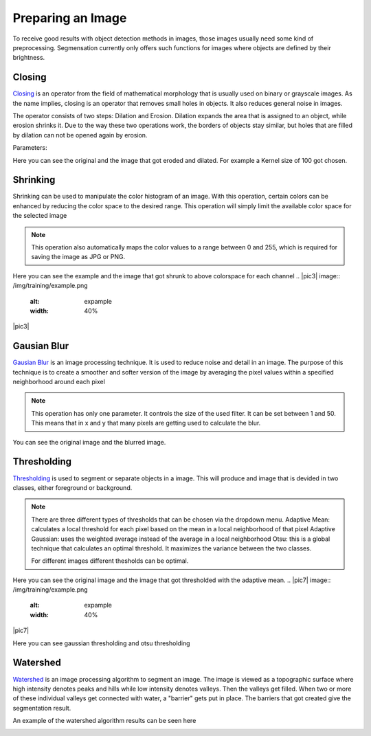 Preparing an Image
====================================
To receive good results with object detection methods in images, those 
images usually need some kind of preprocessing. Segmensation currently 
only offers such functions for images where objects are defined by their 
brightness.

Closing
-------
`Closing <https://homepages.inf.ed.ac.uk/rbf/HIPR2/close.htm>`_ is an operator from the field of mathematical morphology that is 
usually used on binary or grayscale images. As the name implies, closing 
is an operator that removes small holes in objects. It also reduces 
general noise in images.

The operator consists of two steps: Dilation and Erosion. 
Dilation expands the area that is assigned to an object, while erosion 
shrinks it. Due to the way these two operations work, the borders of 
objects stay similar, but holes that are filled by dilation can not be 
opened again by erosion.


Parameters:

.. image:: /img/prepare/closing_interface.png
   :alt: image of GUI

Here you can see the original and the image that got eroded and dilated. 
For example a Kernel size of 100 got chosen. 

.. |pic1| image:: /img/training/example.png
   :alt: example
   :width: 40%

.. |pic2| image:: /img/prepare/closing.png
   :alt: image of closing
   :width: 40%

|pic1|  |pic2|

Shrinking
------------------
Shrinking can be used to manipulate the color histogram of an image. 
With this operation, certain colors can be enhanced by reducing the color 
space to the desired range.
This operation will simply limit the available color space for the selected image 


.. note::
   This operation also automatically maps the color values to a range 
   between 0 and 255, which is required for saving the image as JPG or 
   PNG.

.. image:: /img/prepare/shrinking_interface.png
   :alt: image of GUI

Here you can see the example and the image that got shrunk to above colorspace for each channel
.. |pic3| image:: /img/training/example.png
   :alt: expample
   :width: 40%

.. |pic4| image:: /img/prepare/shrinking.png
   :alt: image of shrinking
   :width: 40%

|pic3|  |pic4|


Gausian Blur
------------------
`Gausian Blur <https://shimat.github.io/opencvsharp_docs/html/7b0301d7-322d-a554-8d3f-32fd8ca0ee50.htm>`_ is an image processing technique. It is used to reduce noise and detail in an image.
The purpose of this technique is to create a smoother and softer version of the image by averaging
the pixel values within a specified neighborhood around each pixel

.. note::
    This operation has only one parameter. It controls the size of the used filter.
    It can be set between 1 and 50. This means that in x and y that many pixels are 
    getting used to calculate the blur.
    
.. image::https://raw.githubusercontent.com/Segmensation/segmentation-rtd/main/docs/source/img/gaussianBlur.png
   :alt: image of GUI

You can see the original image and the blurred image. 


.. |pic5| image:: /img/training/example.png
   :alt: expample
   :width: 40%

.. |pic6| image:: /img/prepare/blur.png   
   :alt: image of gaussian blur
   :width: 40%

|pic5|  |pic6|


Thresholding
------------------
`Thresholding <https://docs.opencv.org/4.x/d7/d4d/tutorial_py_thresholding.html>`_ is used to segment or separate objects in a image. This will produce
and image that is devided in two classes, either foreground or background.

.. note::
    There are three different types of thresholds that can be chosen
    via the dropdown menu. 
    Adaptive Mean: calculates a local threshold for each pixel based on the mean in a local neighborhood of that pixel
    Adaptive Gaussian: uses the weighted average instead of the average in a local neighborhood
    Otsu: this is a global technique that calculates an optimal threshold. It maximizes the variance between the two classes. 

    For different images different thesholds can be optimal.

.. image:: /img/prepare/thresholding_interface.png   
   :alt: image of GUI

Here you can see the original image and the image that got thresholded with the adaptive mean. 
.. |pic7| image:: /img/training/example.png
   :alt: expample
   :width: 40%

.. |pic8| image:: /img/prepare/adaptive_mean.png   
   :alt: image of mean thresholding
   :width: 40%

|pic7|  |pic8|

Here you can see gaussian thresholding and otsu thresholding

.. |pic9| image:: /img/prepare/adaptive_gaussian.png   
   :alt: image of gaussian thresholding
   :width: 40%

.. |pic10| image:: /img/prepare/otsu.png
   :alt: image of otsu thresholding
   :width: 40%
|pic9|  |pic10|

Watershed
------------------

`Watershed <https://docs.opencv.org/4.x/d3/db4/tutorial_py_watershed.html>`_ is an image processing algorithm to segment an image. 
The image is viewed as a topographic surface where high intensity denotes peaks and hills while low intensity denotes valleys. 
Then the valleys get filled. When two or more of these individual valleys get connected with water, a "barrier" gets put in place.
The barriers that got created give the segmentation result.

An example of the watershed algorithm results can be seen here


.. image:: /img/prepare/watershed_interface.png
   :alt: watershed GUI
   :width: 40%

.. |pic11| image:: /img/training/example.png

.. |pic12| image:: /img/prepare/watershed.png
   :alt: watershed of an example
   :width: 40%
|pic11|  |pic12|



